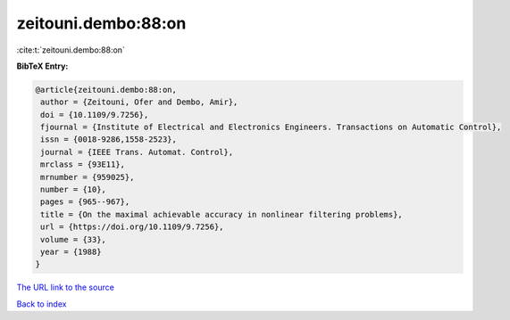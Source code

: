 zeitouni.dembo:88:on
====================

:cite:t:`zeitouni.dembo:88:on`

**BibTeX Entry:**

.. code-block:: bibtex

   @article{zeitouni.dembo:88:on,
    author = {Zeitouni, Ofer and Dembo, Amir},
    doi = {10.1109/9.7256},
    fjournal = {Institute of Electrical and Electronics Engineers. Transactions on Automatic Control},
    issn = {0018-9286,1558-2523},
    journal = {IEEE Trans. Automat. Control},
    mrclass = {93E11},
    mrnumber = {959025},
    number = {10},
    pages = {965--967},
    title = {On the maximal achievable accuracy in nonlinear filtering problems},
    url = {https://doi.org/10.1109/9.7256},
    volume = {33},
    year = {1988}
   }
`The URL link to the source <ttps://doi.org/10.1109/9.7256}>`_


`Back to index <../By-Cite-Keys.html>`_
